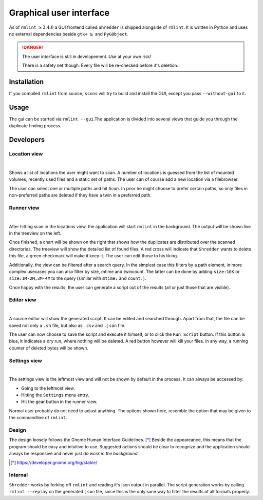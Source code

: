 Graphical user interface
========================

As of ``rmlint`` :math:`\geq 2.4.0` a GUI frontend called ``Shredder`` is
shipped alongside of ``rmlint``. It is written in Python and uses no external 
dependencies beside ``gtk+`` :math:`\geq` and ``PyGObject``.

.. danger:: 

    The user interface is still in developement. Use at your own risk!

    There is a safety net though: Every file will be re-checked before it's
    deletion.  

Installation
------------

If you compiled ``rmlint`` from source, ``scons`` will try to build and install
the GUI, except you pass ``--without-gui`` to it.

Usage
-----

The gui can be started via ``rmlint --gui``.The application is divided into several
views that guide you through the duplicate finding process.

Developers
----------

Location view
~~~~~~~~~~~~~

.. image:: _static/gui_locations.png
   :width: 50%
   :align: center

|


Shows a list of locations the user might want to scan.  A number of locations is
guessed from the list of mounted volumes, recently used files and a static set
of paths.  The user can of course add a new location via a filebrowser.

The user can select one or multiple paths and hit *Scan*. In prior he might
choose to prefer certain paths, so only files in non-preferred paths are
deleted if they have a twin in a preferred path.

Runner view
~~~~~~~~~~~

.. image:: _static/gui_runner.png
   :width: 50%
   :align: center

|

After hitting scan in the locations view, the application will start ``rmlint``
in the background. The output will be shown live in the treeview on the left.

Once finished, a chart will be shown on the right that shows how the duplicates
are distributed over the scanned directories. The treeview will show the
detailed list of found files. A red cross will indicate that ``Shredder`` wants
to delete this file, a green checkmark will make it keep it.
The user can edit those to his liking. 

Additionally, the view can be filtered after a search query. In the simplest
case this filters by a path element, in more complex usecases you can also
filter by size, mtime and twincount. The latter can be done by adding
``size:10K`` or ``size:1M-2M,3M-4M`` to the query (similar with ``mtime:`` and
``count:``).

Once happy with the results, the user can generate a script out of the results
(all or just those that are visible).

Editor view
~~~~~~~~~~~

.. image:: _static/gui_editor.png
   :width: 50%
   :align: center

|

A source editor will show the generated script. It can be edited and searched
through. Apart from that, the file can be saved not only a ``.sh`` file, but
also as ``.csv`` and ``.json`` file. 

The user can now choose to save the script and execute it himself, or 
to click the ``Run Script`` button. If this button is blue, it indicates a dry
run, where nothing will be deleted. A red button however will kill your files.
In any way, a running counter of deleted bytes will be shown.

Settings view
~~~~~~~~~~~~~

.. image:: _static/gui_settings.png
   :width: 50%
   :align: center

|

The settings view is the leftmost view and will not be shown by default in the
process. It can always be accessed by:

- Going to the leftmost view.
- Hitting the ``Settings`` menu entry.
- Hit the gear button in the runner view.

Normal user probably do not need to adjust anything.
The options shown here, resemble the option that may be given to 
the commandline of ``rmlint``. 

Design
~~~~~~

The design loosely follows the Gnome Human Interface Guidelines. [*]_
Beside the appeareance, this means that the program should be easy and intuitive
to use. Suggested actions should be clear to recognize and the application
should always be responsive and never just *do work in the background*.

.. [*] https://developer.gnome.org/hig/stable/

Internal
~~~~~~~~

``Shredder`` works by forking off ``rmlint`` and reading it's json output in
parallel. The script generation works by calling ``rmlint --replay`` on the
generated ``json`` file, since this is the only sane way to filter the results
of all formats properly.
